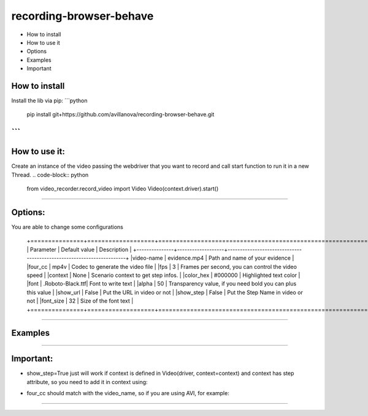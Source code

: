 =========================
recording-browser-behave
=========================
- How to install
- How to use it
- Options
- Examples
- Important

How to install
--------------
Install the lib via pip:
```python
    pip install git+https://github.com/avillanova/recording-browser-behave.git
```
--------------

How to use it:
--------------
Create an instance of the video passing the webdriver that you want to record and call start function to run it in a new Thread.
.. code-block:: python
    from video_recorder.record_video import Video
    Video(context.driver).start()
--------------

Options:
--------
You are able to change some configurations

  +===============+===================+======================================================================+
  |  Parameter    | Default value     |                         Description                                  |
  +---------------+-------------------+----------------------------------------------------------------------+
  |video-name     |  evidence.mp4     |    Path and name of your evidence                                    |
  |four_cc        |  mp4v             |    Codec to generate the video file                                  |
  |fps            |  3                |    Frames per second, you can control the video speed                |
  |context        |  None             |    Scenario context to get step infos.                               |
  |color_hex      |  #000000          |    Highlighted text color                                            |
  |font           |  .Roboto-Black.ttf|    Font to write text                                                |
  |alpha          |  50               |    Transparency value, if you need bold you can plus this value      |
  |show_url       |  False            |    Put the URL in video or not                                       |
  |show_step      |  False            |    Put the Step Name in video or not                                 |
  |font_size      |  32               |    Size of the font text                                             |
  +===============+===================+======================================================================+
--------------

Examples
--------
.. code-block:: python
    def before_scenario(context, scenario):
        chrome_options = Options()
        chrome_options.add_argument('--headless')
        chrome_options.add_argument('--no-sandbox')
        chrome_options.add_argument('--disable-dev-shm-usage')
        context.driver = webdriver.Chrome(chrome_options=chrome_options, executable_path=path)
        context.driver.set_window_size(1366, 768)
        Video(context.driver,
            video_name=f'resources/{scenario.name}/evidence.avi',
            four_cc='XVID',
            fps=9,
            context=context,
            color_hex='#f90cf5',
            font='resources/font/chrisMaster.ttf',
            alpha=200,
            show_url=True,
            show_step=True,
            font_size=36
        ).start()


    def before_step(context, step):
        context.step = step
--------------

Important:
----------
- show_step=True just will work if context is defined in Video(driver, context=context) and context has step attribute, so you need to add it in context using:
.. code-block:: python
    def before_step(context, step):
        context.step = step
- four_cc should match with the video_name, so if you are using AVI, for example:
.. code-block:: python
        Video(context.driver,
            video_name=f'resources/{scenario.name}/evidence.avi',
            four_cc='XVID')
--------------
